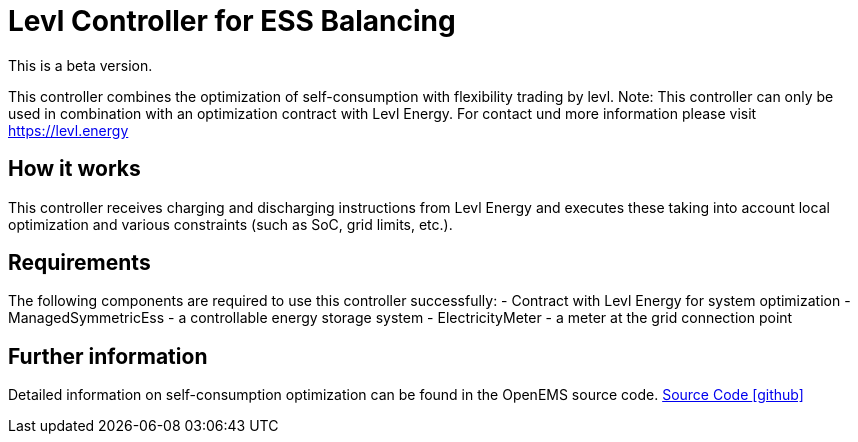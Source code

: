 = Levl Controller for ESS Balancing

This is a beta version.

This controller combines the optimization of self-consumption with flexibility trading by levl.
Note: This controller can only be used in combination with an optimization contract with Levl Energy. For contact und more information please visit https://levl.energy

== How it works
This controller receives charging and discharging instructions from Levl Energy and executes these taking into account local optimization and various constraints (such as SoC, grid limits, etc.).

== Requirements
The following components are required to use this controller successfully:
- Contract with Levl Energy for system optimization 
- ManagedSymmetricEss - a controllable energy storage system
- ElectricityMeter - a meter at the grid connection point

== Further information
Detailed information on self-consumption optimization can be found in the OpenEMS source code.
https://github.com/OpenEMS/openems/tree/develop/io.openems.edge.controller.ess.balancing[Source Code icon:github[]]